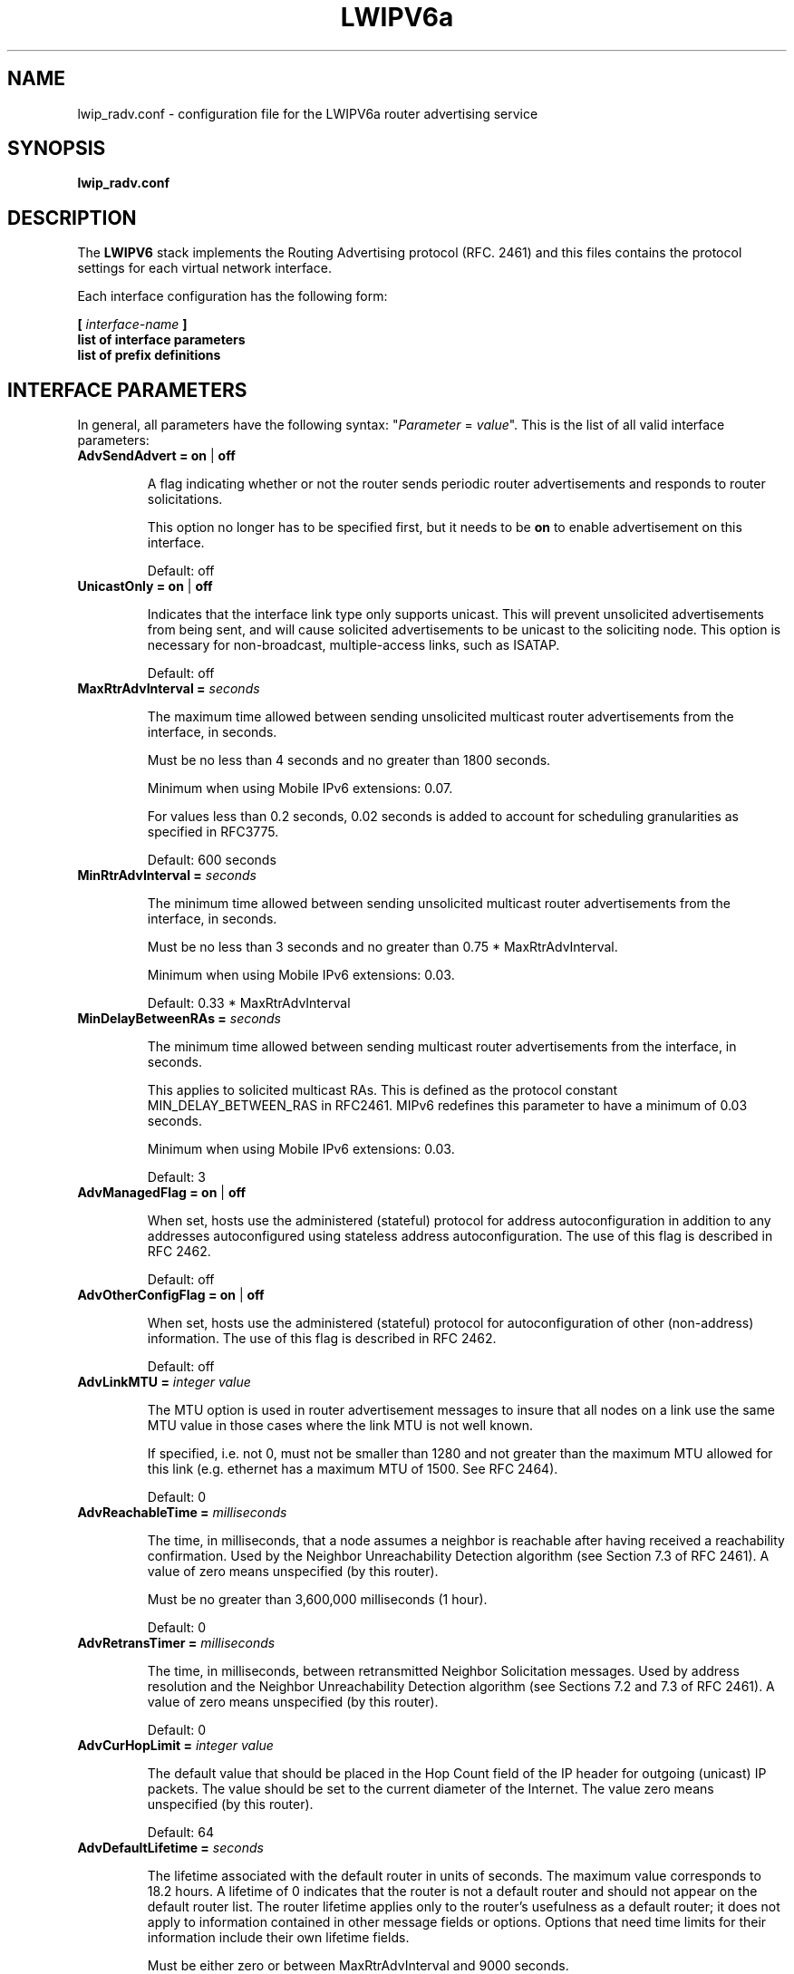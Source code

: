 .\" Copyright (c) 2006 Diego Billi
.\"
.\" This is free documentation; you can redistribute it and/or
.\" modify it under the terms of the GNU General Public License as
.\" published by the Free Software Foundation; either version 2 of
.\" the License, or (at your option) any later version.
.\"
.\" The GNU General Public License's references to "object code"
.\" and "executables" are to be interpreted as the output of any
.\" document formatting or typesetting system, including
.\" intermediate and printed output.
.\"
.\" This manual is distributed in the hope that it will be useful,
.\" but WITHOUT ANY WARRANTY; without even the implied warranty of
.\" MERCHANTABILITY or FITNESS FOR A PARTICULAR PURPOSE.  See the
.\" GNU General Public License for more details.
.\"
.\" You should have received a copy of the GNU General Public
.\" License along with this manual; if not, write to the Free
.\" Software Foundation, Inc., 675 Mass Ave, Cambridge, MA 02139,
.\" USA.

.TH LWIPV6a 5 "July 22, 2006" "LWIPV6a: TCP-IP v4/v6 hybrid stack"

.SH NAME
lwip_radv.conf \- configuration file for the LWIPV6a router advertising service

.\" -------------------------------------------------------------------

.SH SYNOPSIS

.B lwip_radv.conf

.\" -------------------------------------------------------------------

.SH DESCRIPTION
The
.B LWIPV6 
stack implements the Routing Advertising protocol (RFC. 2461) and
this files contains the protocol settings for each virtual network interface.

Each interface configuration has the following form:

.B [ 
.I interface-name 
.B ]
.br
.B "list of interface parameters"
.br
.B list of prefix definitions

.\" -------------------------------------------------------------------

.SH INTERFACE PARAMETERS

In general, all parameters have the following syntax: "\fIParameter\fR = \fIvalue\fR". This
is the list of all valid interface parameters:

.\" .TP 
.\" \fBIgnoreIfMissing =\fR \fBon\fR | \fBoff\fR
.\" A flag indicating whether or not the interface is ignored
.\" if it does not exist.
.\" This is useful for dynamic interfaces which are not active when radvd
.\" starts, but for which you want to already have configuration -- and when
.\" they become active, you send HUP signal to radvd to activate them.
.\" Default: off

.TP 
\fBAdvSendAdvert \= \fR \fBon\fR | \fBoff\fR

A flag indicating whether or not the router sends
periodic router advertisements and responds to
router solicitations. 

This option no longer has to be specified first, but it
needs to be
.B on
to enable advertisement on this interface.

Default: off

.TP 
\fBUnicastOnly =\fR \fBon\fR | \fBoff\fR

Indicates that the interface link type only supports unicast.
This will prevent unsolicited advertisements from being sent, and
will cause solicited advertisements to be unicast to the
soliciting node.  This option is necessary for non-broadcast,
multiple-access links, such as ISATAP.

Default: off

.TP
\fBMaxRtrAdvInterval =\fR \fIseconds\fR

The maximum time allowed between sending unsolicited multicast
router advertisements from the interface, in seconds.

Must be no less than 4 seconds and no greater than 1800 seconds.

Minimum when using Mobile IPv6 extensions: 0.07.

For values less than 0.2 seconds, 0.02 seconds is added to account for
scheduling granularities as specified in RFC3775.

Default: 600 seconds    

.TP
\fBMinRtrAdvInterval =\fR \fIseconds\fR

The minimum time allowed between sending unsolicited multicast
router advertisements from the interface, in seconds.

Must be no less than 3 seconds and no greater than 0.75 *
MaxRtrAdvInterval.

Minimum when using Mobile IPv6 extensions: 0.03.

Default: 0.33 * MaxRtrAdvInterval

.TP
\fBMinDelayBetweenRAs =\fR \fIseconds\fR

The minimum time allowed between sending multicast
router advertisements from the interface, in seconds.

This applies to solicited multicast RAs.
This is defined as the protocol constant MIN_DELAY_BETWEEN_RAS in RFC2461.
MIPv6 redefines this parameter to have a minimum of 0.03 seconds.

Minimum when using Mobile IPv6 extensions: 0.03.

Default: 3 

.TP
\fBAdvManagedFlag =\fR \fBon\fR | \fBoff\fR

When set, hosts use the administered (stateful) protocol for address
autoconfiguration in addition to any addresses autoconfigured using
stateless address autoconfiguration.  The use of this flag is
described in RFC 2462.

Default: off

.TP
\fBAdvOtherConfigFlag =\fR \fBon\fR | \fBoff\fR

When set, hosts use the administered (stateful) protocol for
autoconfiguration of other (non-address) information.  The use of
this flag is described in RFC 2462.

Default: off

.TP
\fBAdvLinkMTU =\fR \fIinteger value\fR

The MTU option is used in  router advertisement messages to insure
that all nodes on a link use the same MTU value in those cases where
the link MTU is not well known.

If specified, i.e. not 0, must not be smaller than 1280 and not greater
than the maximum MTU allowed for this link (e.g. ethernet has
a maximum MTU of 1500. See RFC 2464).

Default: 0

.TP
\fBAdvReachableTime =\fR \fImilliseconds\fR

The time, in milliseconds, that a node assumes a neighbor is
reachable after having received a reachability confirmation.  Used
by the Neighbor Unreachability Detection algorithm (see Section
7.3 of RFC 2461).  A value of zero means unspecified (by this router).

Must be no greater than 3,600,000 milliseconds (1 hour).

Default: 0

.TP
\fBAdvRetransTimer =\fR \fImilliseconds\fR

The time, in milliseconds, between retransmitted Neighbor
Solicitation messages.  Used by address resolution and the Neighbor
Unreachability Detection algorithm (see Sections 7.2 and 7.3 of RFC 2461).
A value of zero means unspecified (by this router).

Default: 0

.TP
\fBAdvCurHopLimit =\fR \fIinteger value\fR

The default value that should be placed in the Hop Count field of
the IP header for outgoing (unicast) IP packets.  The value should
be set to the current diameter of the Internet.  The value zero
means unspecified (by this router).

Default: 64

.TP
\fBAdvDefaultLifetime =\fR \fIseconds\fR

The lifetime associated with the default router in units of seconds. 
The maximum value corresponds to 18.2 hours.  A lifetime of 0
indicates that the router is not a default router and should not
appear on the default router list.  The router lifetime applies only
to the router's usefulness as a default router; it does not apply to
information contained in other message fields or options.  Options
that need time limits for their information include their own
lifetime fields.

Must be either zero or between MaxRtrAdvInterval and 9000 seconds.

Default: 3 * MaxRtrAdvInterval (Minimum 1 second).

.\" .TP
.\" \fBAdvDefaultPreference =\fR low | medium | high
.\" The preference associated with the default router, as either "low",
.\" "medium", or "high".
.\" 
.\" Default: medium

.TP
\fBAdvSourceLLAddress =\fR \fBon\fR | \fBoff\fR

When set, the link-layer address of the outgoing interface is
included in the RA.

Default: on

.\" -------------------------------------------------------------------

.SH PREFIX DEFINITION

The prefix definition is used to add a new prefix to a particular interface. The syntax of the prefix definition
is:

.B "AddPrefix =" 
.I prefix
[ , 
.I parameters-list
]

where \fIprefix\fR syntax is \fIIPv6 address\fR/\fIlen\fR. 
Each prefix can be followed by a list of comma-separeted parameters (\fIparameters-list\fR).
These are all possible prefix parameters:

.TP
\fBAdvOnLink =\fR \fBon\fR | \fBoff\fR

When set, indicates that this prefix can be used for on-link
determination.  When not set the advertisement makes no statement
about on-link or off-link properties of the prefix.  For instance,
the prefix might be used for address configuration with some of the
addresses belonging to the prefix being on-link and others being
off-link.

Default: on

.TP
\fBAdvAutonomous =\fR \fBon\fR | \fBoff\fR

When set, indicates that this prefix can be used for autonomous
address configuration as specified in RFC 2462.

Default: on

.TP
\fBAdvRouterAddr =\fR \fBon\fR | \fBoff\fR

When set, indicates that the address of interface is sent instead of
network prefix, as is required by Mobile IPv6.  When set, minimum
limits specified by Mobile IPv6 are used for MinRtrAdvInterval and
MaxRtrAdvInterval.

Default: off

.TP
\fBAdvValidLifetime =\fR \fIseconds\fR | \fBinfinity\fR

The length of time in seconds (relative to the time the packet is
sent) that the prefix is valid for the purpose of on-link
determination.  The symbolic value
.B infinity
represents infinity (i.e. a value of all one bits (0xffffffff)).
The valid lifetime is also used by RFC 2462.

Default: 2592000 seconds (30 days)


.TP
\fBAdvPreferredLifetime =\fR \fIseconds\fR | \fBinfinity\fR

The length of time in seconds (relative to the time the packet is
sent) that addresses generated from the prefix via stateless address
autoconfiguration remain preferred. 
The symbolic value
.B infinity
represents infinity (i.e. a value of all one bits (0xffffffff)).
See RFC 2462.

Default: 604800 seconds (7 days)


.\" -------------------------------------------------------------------

.SH FILES
.I lwip_radv.conf

.\" -------------------------------------------------------------------

.SH SEE ALSO
.BR umview(1) ,
.BR um_add_service(1) ,
.BR lwipv6(1viewos)

.\" -------------------------------------------------------------------

.SH EXAMPLES

This is a simple configuration file with two interface configuration sections (\fIvd0\fR and \fItp0\fR) . 

[vd0]
.br
AdvSendAdvert = on
.br
MaxRtrAdvInterval = 20
.br
AdvLinkMTU = 1321
.br
MinRtrAdvInterval = 5
.br
AddPrefix = 2001:1234:5678::/64 , AdvOnLinkFlag = on , AdvAutonomousFlag = on

[tp0]
.br
AdvLinkMTU = 1000
.br
AddPrefix = 2001:1234:aa00::/56

.\" -------------------------------------------------------------------

.SH AUTHORS
LWIPV6a is parte of the View-OS project of the Computer Science Department, University of
Bologna. 
.br
Project Leader: Renzo Davoli.
.br
Project Team: Alberto Bacchelli, Andrea Forni, Andrea Gasparini, Andrea Seraghiti, Christian Martellini, 
Daniele Lacamera, Diego Billi, Ludovico Gardenghi, Mattia Belletti, Paolo Angelelli, Paolo Beverini

<http://savannah.nongnu.org/projects/view-os>.





.\" -------------------------------------------------------------------

.SH HISTORY
July 2006 \- Originally written by Diego Billi.

